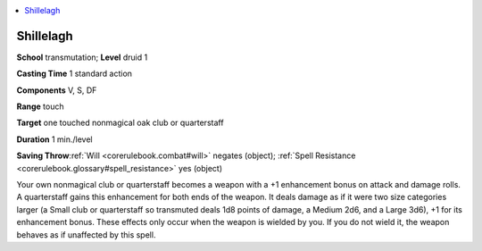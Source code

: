 
.. _`corerulebook.spells.shillelagh`:

.. contents:: \ 

.. _`corerulebook.spells.shillelagh#shillelagh`:

Shillelagh
===========

\ **School**\  transmutation; \ **Level**\  druid 1

\ **Casting Time**\  1 standard action

\ **Components**\  V, S, DF

\ **Range**\  touch

\ **Target**\  one touched nonmagical oak club or quarterstaff

\ **Duration**\  1 min./level

\ **Saving Throw**\ :ref:`Will <corerulebook.combat#will>`\  negates (object); :ref:`Spell Resistance <corerulebook.glossary#spell_resistance>`\  yes (object)

Your own nonmagical club or quarterstaff becomes a weapon with a +1 enhancement bonus on attack and damage rolls. A quarterstaff gains this enhancement for both ends of the weapon. It deals damage as if it were two size categories larger (a Small club or quarterstaff so transmuted deals 1d8 points of damage, a Medium 2d6, and a Large 3d6), +1 for its enhancement bonus. These effects only occur when the weapon is wielded by you. If you do not wield it, the weapon behaves as if unaffected by this spell.

